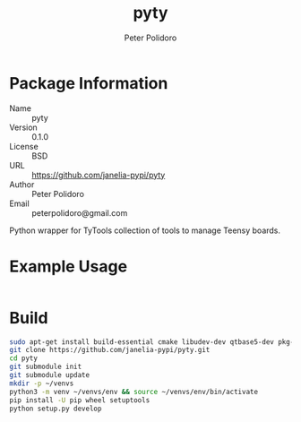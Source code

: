 #+TITLE: pyty
#+AUTHOR: Peter Polidoro
#+EMAIL: peterpolidoro@gmail.com

* Package Information
  - Name :: pyty
  - Version :: 0.1.0
  - License :: BSD
  - URL :: https://github.com/janelia-pypi/pyty
  - Author :: Peter Polidoro
  - Email :: peterpolidoro@gmail.com

  Python wrapper for TyTools collection of tools to manage Teensy boards.

* Example Usage

  #+BEGIN_SRC sh
  #+END_SRC

* Build

  #+BEGIN_SRC sh
    sudo apt-get install build-essential cmake libudev-dev qtbase5-dev pkg-config
    git clone https://github.com/janelia-pypi/pyty.git
    cd pyty
    git submodule init
    git submodule update
    mkdir -p ~/venvs
    python3 -m venv ~/venvs/env && source ~/venvs/env/bin/activate
    pip install -U pip wheel setuptools
    python setup.py develop
  #+END_SRC
